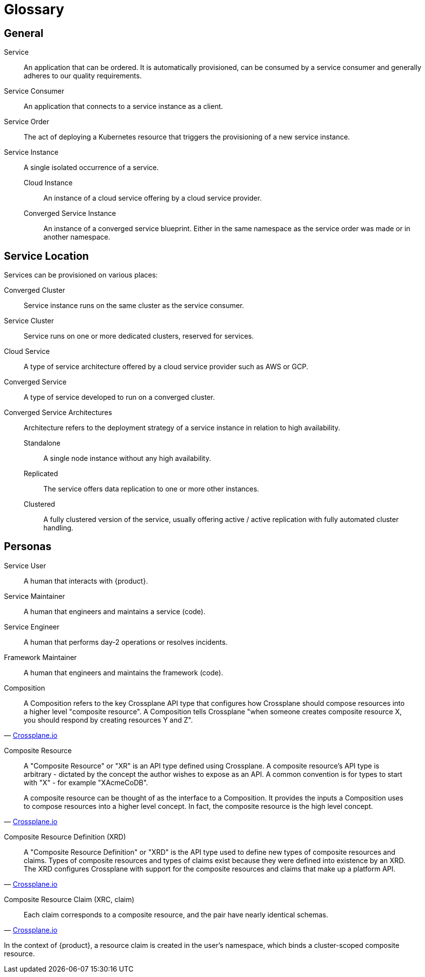 = Glossary
:page-aliases: reference/glossary.adoc

////
You can link these terms using xrefs and their IDs, for example:
  xref:reference/glossary.adoc#service-instance[Service Instance]
////

== General

[[service]]Service::
An application that can be ordered.
It is automatically provisioned, can be consumed by a service consumer and generally adheres to our quality requirements.

[[service-consumer]]Service Consumer::
An application that connects to a service instance as a client.

[[service-order]]Service Order::
The act of deploying a Kubernetes resource that triggers the provisioning of a new service instance.

[[service-instance]]Service Instance::
A single isolated occurrence of a service.

[[cloud-instance]]Cloud Instance:::
An instance of a cloud service offering by a cloud service provider.

[[converged-service-instance]]Converged Service Instance:::
An instance of a converged service blueprint.
Either in the same namespace as the service order was made or in another namespace.

== Service Location

Services can be provisioned on various places:

[[converged-cluster]]Converged Cluster::
Service instance runs on the same cluster as the service consumer.

[[service-cluster]]Service Cluster::
Service runs on one or more dedicated clusters, reserved for services.

[[cloud-service]]Cloud Service::
A type of service architecture offered by a cloud service provider such as AWS or GCP.

[[converged-service]]Converged Service::
A type of service developed to run on a converged cluster.

[[converged-service-architecture]]Converged Service Architectures::
Architecture refers to the deployment strategy of a service instance in relation to high availability.

[[standalone]]Standalone:::
A single node instance without any high availability.

[[replicated]]Replicated:::
The service offers data replication to one or more other instances.

[[clustered]]Clustered:::
A fully clustered version of the service, usually offering active / active replication with fully automated cluster handling.

== Personas

[[service-user]]Service User::
A human that interacts with {product}.

[[service-maintainer]]Service Maintainer::
A human that engineers and maintains a service (code).

[[service-engineer]]Service Engineer::
A human that performs day-2 operations or resolves incidents.

[[framework-maintainer]]Framework Maintainer::
A human that engineers and maintains the framework (code).

[[composition]]Composition::
[quote, 'https://docs.crossplane.io/latest/concepts/compositions/#composition[Crossplane.io]']
____
A Composition refers to the key Crossplane API type that configures how Crossplane should compose resources into a higher level "composite resource".
A Composition tells Crossplane "when someone creates composite resource X, you should respond by creating resources Y and Z".
____

[[composite-resource]]Composite Resource::
[quote, 'https://docs.crossplane.io/latest/concepts/composite-resources/#composite-resource[Crossplane.io]']
____
A "Composite Resource" or "XR" is an API type defined using Crossplane.
A composite resource's API type is arbitrary - dictated by the concept the author wishes to expose as an API.
A common convention is for types to start with "X" - for example "XAcmeCoDB".

A composite resource can be thought of as the interface to a Composition. It provides the inputs a Composition uses to compose resources into a higher level concept. In fact, the composite resource is the high level concept.
____

[[composite-resource-definition,xrd]]Composite Resource Definition (XRD)::
[quote, 'https://docs.crossplane.io/latest/concepts/composite-resource-definitions/#composite-resource-definition[Crossplane.io]']
____
A "Composite Resource Definition" or "XRD" is the API type used to define new types of composite resources and claims.
Types of composite resources and types of claims exist because they were defined into existence by an XRD.
The XRD configures Crossplane with support for the composite resources and claims that make up a platform API.
____

[[claim,xrc]]Composite Resource Claim (XRC, claim)::
[quote, 'https://docs.crossplane.io/latest/concepts/claims/#composite-resource-claim[Crossplane.io]']
____
Each claim corresponds to a composite resource, and the pair have nearly identical schemas.
____
In the context of {product}, a resource claim is created in the user's namespace, which binds a cluster-scoped composite resource.
